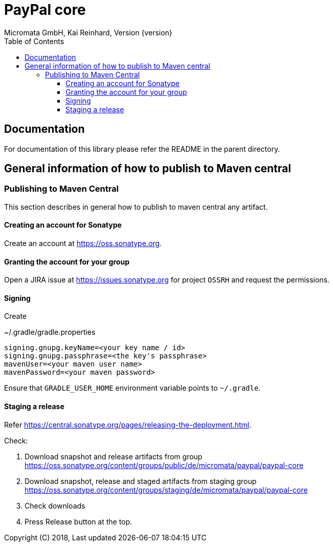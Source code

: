 PayPal core
===========
Micromata GmbH, Kai Reinhard, Version {version}
:toc:
:toclevels: 4

:last-update-label: Copyright (C) 2018, Last updated

ifdef::env-github,env-browser[:outfilesuffix: .adoc]

== Documentation

For documentation of this library please refer the README in the parent directory.

== General information of how to publish to Maven central

=== Publishing to Maven Central

This section describes in general how to publish to maven central any artifact.

==== Creating an account for Sonatype
Create an account at https://oss.sonatype.org.

==== Granting the account for your group

Open a JIRA issue at https://issues.sonatype.org for project `OSSRH` and request the permissions.

==== Signing

Create

.~/.gradle/gradle.properties
----
signing.gnupg.keyName=<your key name / id>
signing.gnupg.passphrase=<the key's passphrase>
mavenUser=<your maven user name>
mavenPassword=<your maven password>
----

Ensure that `GRADLE_USER_HOME` environment variable points to `~/.gradle`.


==== Staging a release

Refer https://central.sonatype.org/pages/releasing-the-deployment.html.

Check:

1. Download snapshot and release artifacts from group https://oss.sonatype.org/content/groups/public/de/micromata/paypal/paypal-core
2. Download snapshot, release and staged artifacts from staging group https://oss.sonatype.org/content/groups/staging/de/micromata/paypal/paypal-core
3. Check downloads
4. Press Release button at the top.

